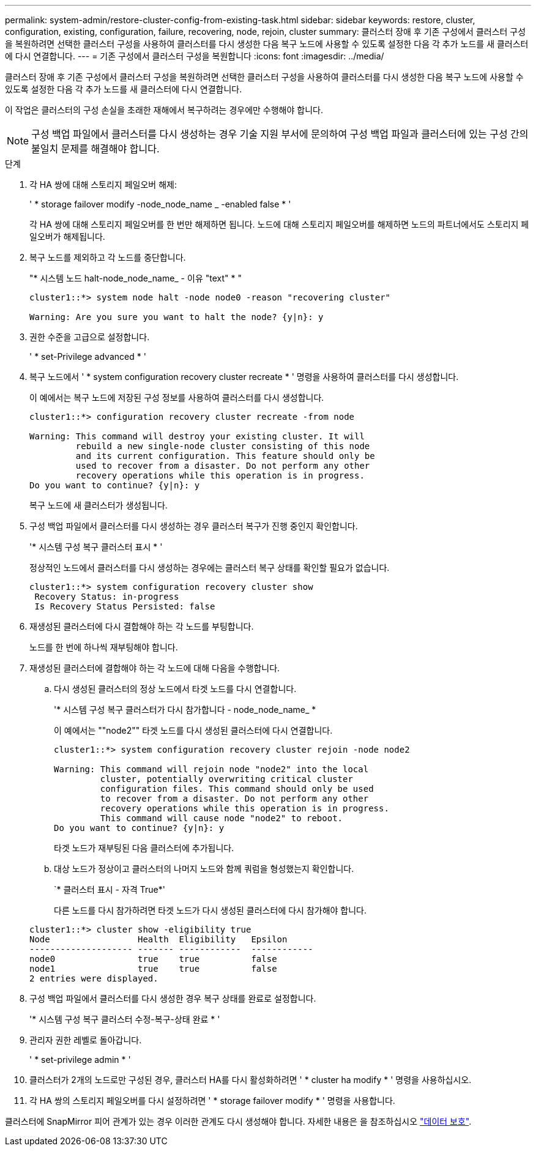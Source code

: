 ---
permalink: system-admin/restore-cluster-config-from-existing-task.html 
sidebar: sidebar 
keywords: restore, cluster, configuration, existing, configuration, failure, recovering, node, rejoin, cluster 
summary: 클러스터 장애 후 기존 구성에서 클러스터 구성을 복원하려면 선택한 클러스터 구성을 사용하여 클러스터를 다시 생성한 다음 복구 노드에 사용할 수 있도록 설정한 다음 각 추가 노드를 새 클러스터에 다시 연결합니다. 
---
= 기존 구성에서 클러스터 구성을 복원합니다
:icons: font
:imagesdir: ../media/


[role="lead"]
클러스터 장애 후 기존 구성에서 클러스터 구성을 복원하려면 선택한 클러스터 구성을 사용하여 클러스터를 다시 생성한 다음 복구 노드에 사용할 수 있도록 설정한 다음 각 추가 노드를 새 클러스터에 다시 연결합니다.

이 작업은 클러스터의 구성 손실을 초래한 재해에서 복구하려는 경우에만 수행해야 합니다.

[NOTE]
====
구성 백업 파일에서 클러스터를 다시 생성하는 경우 기술 지원 부서에 문의하여 구성 백업 파일과 클러스터에 있는 구성 간의 불일치 문제를 해결해야 합니다.

====
.단계
. 각 HA 쌍에 대해 스토리지 페일오버 해제:
+
' * storage failover modify -node_node_name _ -enabled false * '

+
각 HA 쌍에 대해 스토리지 페일오버를 한 번만 해제하면 됩니다. 노드에 대해 스토리지 페일오버를 해제하면 노드의 파트너에서도 스토리지 페일오버가 해제됩니다.

. 복구 노드를 제외하고 각 노드를 중단합니다.
+
"* 시스템 노드 halt-node_node_name_ - 이유 "text" * "

+
[listing]
----
cluster1::*> system node halt -node node0 -reason "recovering cluster"

Warning: Are you sure you want to halt the node? {y|n}: y
----
. 권한 수준을 고급으로 설정합니다.
+
' * set-Privilege advanced * '

. 복구 노드에서 ' * system configuration recovery cluster recreate * ' 명령을 사용하여 클러스터를 다시 생성합니다.
+
이 예에서는 복구 노드에 저장된 구성 정보를 사용하여 클러스터를 다시 생성합니다.

+
[listing]
----
cluster1::*> configuration recovery cluster recreate -from node

Warning: This command will destroy your existing cluster. It will
         rebuild a new single-node cluster consisting of this node
         and its current configuration. This feature should only be
         used to recover from a disaster. Do not perform any other
         recovery operations while this operation is in progress.
Do you want to continue? {y|n}: y
----
+
복구 노드에 새 클러스터가 생성됩니다.

. 구성 백업 파일에서 클러스터를 다시 생성하는 경우 클러스터 복구가 진행 중인지 확인합니다.
+
'* 시스템 구성 복구 클러스터 표시 * '

+
정상적인 노드에서 클러스터를 다시 생성하는 경우에는 클러스터 복구 상태를 확인할 필요가 없습니다.

+
[listing]
----
cluster1::*> system configuration recovery cluster show
 Recovery Status: in-progress
 Is Recovery Status Persisted: false
----
. 재생성된 클러스터에 다시 결합해야 하는 각 노드를 부팅합니다.
+
노드를 한 번에 하나씩 재부팅해야 합니다.

. 재생성된 클러스터에 결합해야 하는 각 노드에 대해 다음을 수행합니다.
+
.. 다시 생성된 클러스터의 정상 노드에서 타겟 노드를 다시 연결합니다.
+
'* 시스템 구성 복구 클러스터가 다시 참가합니다 - node_node_name_ *

+
이 예에서는 ""node2"" 타겟 노드를 다시 생성된 클러스터에 다시 연결합니다.

+
[listing]
----
cluster1::*> system configuration recovery cluster rejoin -node node2

Warning: This command will rejoin node "node2" into the local
         cluster, potentially overwriting critical cluster
         configuration files. This command should only be used
         to recover from a disaster. Do not perform any other
         recovery operations while this operation is in progress.
         This command will cause node "node2" to reboot.
Do you want to continue? {y|n}: y
----
+
타겟 노드가 재부팅된 다음 클러스터에 추가됩니다.

.. 대상 노드가 정상이고 클러스터의 나머지 노드와 함께 쿼럼을 형성했는지 확인합니다.
+
`* 클러스터 표시 - 자격 True*'

+
다른 노드를 다시 참가하려면 타겟 노드가 다시 생성된 클러스터에 다시 참가해야 합니다.

+
[listing]
----
cluster1::*> cluster show -eligibility true
Node                 Health  Eligibility   Epsilon
-------------------- ------- ------------  ------------
node0                true    true          false
node1                true    true          false
2 entries were displayed.
----


. 구성 백업 파일에서 클러스터를 다시 생성한 경우 복구 상태를 완료로 설정합니다.
+
'* 시스템 구성 복구 클러스터 수정-복구-상태 완료 * '

. 관리자 권한 레벨로 돌아갑니다.
+
' * set-privilege admin * '

. 클러스터가 2개의 노드로만 구성된 경우, 클러스터 HA를 다시 활성화하려면 ' * cluster ha modify * ' 명령을 사용하십시오.
. 각 HA 쌍의 스토리지 페일오버를 다시 설정하려면 ' * storage failover modify * ' 명령을 사용합니다.


클러스터에 SnapMirror 피어 관계가 있는 경우 이러한 관계도 다시 생성해야 합니다. 자세한 내용은 을 참조하십시오 link:../data-protection/index.html["데이터 보호"].
